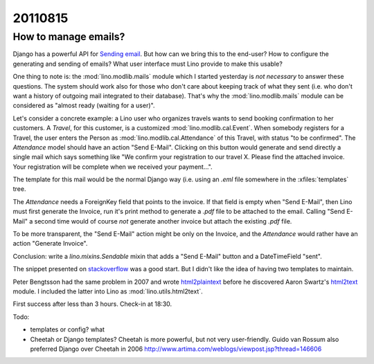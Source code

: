 20110815
========

How to manage emails?
---------------------

Django has a powerful API for `Sending email
<https://docs.djangoproject.com/en/dev/topics/email/>`_.
But how can we bring this to the end-user?
How to configure the generating and sending of emails?
What user interface must Lino provide to make this usable?

One thing to note is: 
the :mod:`lino.modlib.mails` module  which I started yesterday
is *not necessary* to answer these questions.
The system should work also for those who don't care about
keeping track of what they sent 
(i.e. who don't want a history of outgoing mail integrated to their database).
That's why the :mod:`lino.modlib.mails` module can be considered 
as "almost ready (waiting for a user)".

Let's consider a concrete example:
a Lino user who organizes travels wants to send 
booking confirmation to her customers. 
A `Travel`, for this customer, 
is a customized :mod:`lino.modlib.cal.Event`.
When somebody registers for a Travel, the user enters 
the Person as :mod:`lino.modlib.cal.Attendance` 
of this Travel, with status "to be confirmed".
The `Attendance` model should have an action "Send E-Mail".
Clicking on this button would generate and send directly 
a single mail which says something like "We confirm your 
registration to our travel X. Please find the attached invoice. 
Your registration will be complete when we received your payment...".

The template for this mail would be the normal Django way 
(i.e. using an `.eml` file somewhere in the :xfiles:`templates` 
tree.

The `Attendance` needs a ForeignKey field that points 
to the invoice. If that field is empty when "Send E-Mail", 
then Lino must first generate the Invoice, run it's print 
method to generate a `.pdf` file to be attached to the email.
Calling "Send E-Mail" a second time would of course *not* 
generate another invoice but attach the existing `.pdf` file.

To be more transparent, the "Send E-Mail" action might be 
only on the Invoice, and the `Attendance` would rather have 
an action "Generate Invoice".

Conclusion: write a `lino.mixins.Sendable` 
mixin that adds a "Send E-Mail" 
button and a DateTimeField "sent".

The snippet presented on 
`stackoverflow <http://stackoverflow.com/questions/2809547/creating-email-templates-with-django>`_
was a good start. 
But I didn't like the idea of having two templates to maintain.

Peter Bengtsson had the same problem in 2007 and wrote
`html2plaintext <http://www.peterbe.com/plog/html2plaintext>`_ before he
discovered Aaron Swartz's 
`html2text <http://www.aaronsw.com/2002/html2text/>`_ module.
I included the latter into Lino as :mod:`lino.utils.html2text`.

First success after less than 3 hours. 
Check-in at 18:30.

Todo:

- templates or config? what 
- Cheetah or Django templates? 
  Cheetah is more powerful, but not very user-friendly.
  Guido van Rossum also preferred Django over Cheetah in 2006 http://www.artima.com/weblogs/viewpost.jsp?thread=146606